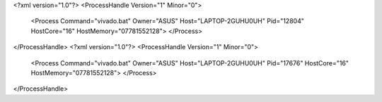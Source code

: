 <?xml version="1.0"?>
<ProcessHandle Version="1" Minor="0">
    <Process Command="vivado.bat" Owner="ASUS" Host="LAPTOP-2GUHU0UH" Pid="12804" HostCore="16" HostMemory="07781552128">
    </Process>
</ProcessHandle>
<?xml version="1.0"?>
<ProcessHandle Version="1" Minor="0">
    <Process Command="vivado.bat" Owner="ASUS" Host="LAPTOP-2GUHU0UH" Pid="17676" HostCore="16" HostMemory="07781552128">
    </Process>
</ProcessHandle>
